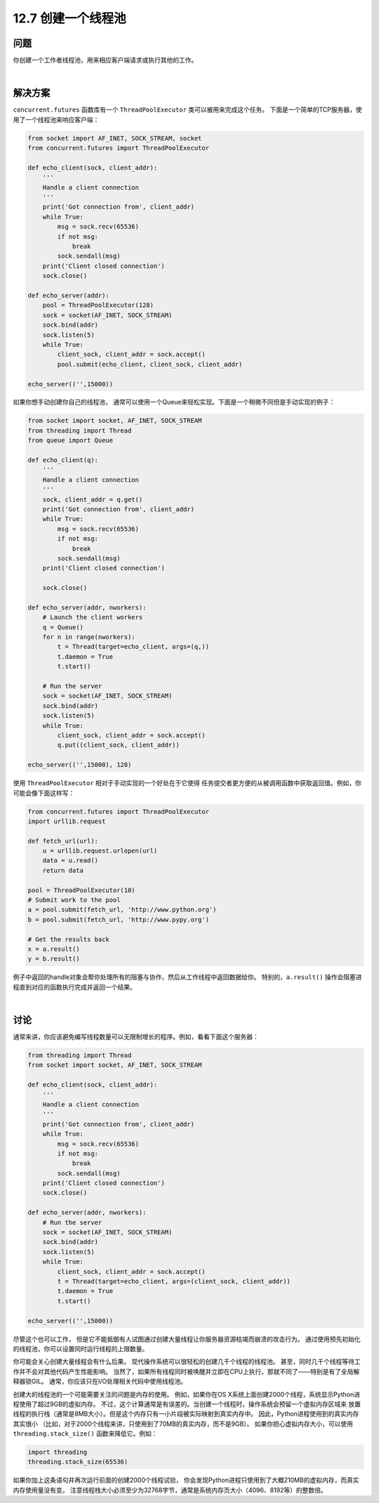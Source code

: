 ============================
12.7 创建一个线程池
============================

----------
问题
----------
你创建一个工作者线程池，用来相应客户端请求或执行其他的工作。

|

----------
解决方案
----------
``concurrent.futures`` 函数库有一个 ``ThreadPoolExecutor`` 类可以被用来完成这个任务。
下面是一个简单的TCP服务器，使用了一个线程池来响应客户端：

.. code-block:: python

    from socket import AF_INET, SOCK_STREAM, socket
    from concurrent.futures import ThreadPoolExecutor

    def echo_client(sock, client_addr):
        '''
        Handle a client connection
        '''
        print('Got connection from', client_addr)
        while True:
            msg = sock.recv(65536)
            if not msg:
                break
            sock.sendall(msg)
        print('Client closed connection')
        sock.close()

    def echo_server(addr):
        pool = ThreadPoolExecutor(128)
        sock = socket(AF_INET, SOCK_STREAM)
        sock.bind(addr)
        sock.listen(5)
        while True:
            client_sock, client_addr = sock.accept()
            pool.submit(echo_client, client_sock, client_addr)

    echo_server(('',15000))

如果你想手动创建你自己的线程池，
通常可以使用一个Queue来轻松实现。下面是一个稍微不同但是手动实现的例子：

.. code-block:: python

    from socket import socket, AF_INET, SOCK_STREAM
    from threading import Thread
    from queue import Queue

    def echo_client(q):
        '''
        Handle a client connection
        '''
        sock, client_addr = q.get()
        print('Got connection from', client_addr)
        while True:
            msg = sock.recv(65536)
            if not msg:
                break
            sock.sendall(msg)
        print('Client closed connection')

        sock.close()

    def echo_server(addr, nworkers):
        # Launch the client workers
        q = Queue()
        for n in range(nworkers):
            t = Thread(target=echo_client, args=(q,))
            t.daemon = True
            t.start()

        # Run the server
        sock = socket(AF_INET, SOCK_STREAM)
        sock.bind(addr)
        sock.listen(5)
        while True:
            client_sock, client_addr = sock.accept()
            q.put((client_sock, client_addr))

    echo_server(('',15000), 128)

使用 ``ThreadPoolExecutor`` 相对于手动实现的一个好处在于它使得
任务提交者更方便的从被调用函数中获取返回值。例如，你可能会像下面这样写：

.. code-block:: python

    from concurrent.futures import ThreadPoolExecutor
    import urllib.request

    def fetch_url(url):
        u = urllib.request.urlopen(url)
        data = u.read()
        return data

    pool = ThreadPoolExecutor(10)
    # Submit work to the pool
    a = pool.submit(fetch_url, 'http://www.python.org')
    b = pool.submit(fetch_url, 'http://www.pypy.org')

    # Get the results back
    x = a.result()
    y = b.result()

例子中返回的handle对象会帮你处理所有的阻塞与协作，然后从工作线程中返回数据给你。
特别的，``a.result()`` 操作会阻塞进程直到对应的函数执行完成并返回一个结果。

|

----------
讨论
----------
通常来讲，你应该避免编写线程数量可以无限制增长的程序。例如，看看下面这个服务器：

.. code-block:: python

    from threading import Thread
    from socket import socket, AF_INET, SOCK_STREAM

    def echo_client(sock, client_addr):
        '''
        Handle a client connection
        '''
        print('Got connection from', client_addr)
        while True:
            msg = sock.recv(65536)
            if not msg:
                break
            sock.sendall(msg)
        print('Client closed connection')
        sock.close()

    def echo_server(addr, nworkers):
        # Run the server
        sock = socket(AF_INET, SOCK_STREAM)
        sock.bind(addr)
        sock.listen(5)
        while True:
            client_sock, client_addr = sock.accept()
            t = Thread(target=echo_client, args=(client_sock, client_addr))
            t.daemon = True
            t.start()

    echo_server(('',15000))

尽管这个也可以工作，
但是它不能抵御有人试图通过创建大量线程让你服务器资源枯竭而崩溃的攻击行为。
通过使用预先初始化的线程池，你可以设置同时运行线程的上限数量。

你可能会关心创建大量线程会有什么后果。
现代操作系统可以很轻松的创建几千个线程的线程池。
甚至，同时几千个线程等待工作并不会对其他代码产生性能影响。
当然了，如果所有线程同时被唤醒并立即在CPU上执行，那就不同了——特别是有了全局解释器锁GIL。
通常，你应该只在I/O处理相关代码中使用线程池。

创建大的线程池的一个可能需要关注的问题是内存的使用。
例如，如果你在OS X系统上面创建2000个线程，系统显示Python进程使用了超过9GB的虚拟内存。
不过，这个计算通常是有误差的。当创建一个线程时，操作系统会预留一个虚拟内存区域来
放置线程的执行栈（通常是8MB大小）。但是这个内存只有一小片段被实际映射到真实内存中。
因此，Python进程使用到的真实内存其实很小
（比如，对于2000个线程来讲，只使用到了70MB的真实内存，而不是9GB）。
如果你担心虚拟内存大小，可以使用 ``threading.stack_size()`` 函数来降低它。例如：

.. code-block:: python

    import threading
    threading.stack_size(65536)

如果你加上这条语句并再次运行前面的创建2000个线程试验，
你会发现Python进程只使用到了大概210MB的虚拟内存，而真实内存使用量没有变。
注意线程栈大小必须至少为32768字节，通常是系统内存页大小（4096、8192等）的整数倍。

